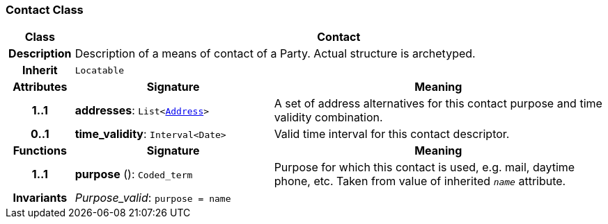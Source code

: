 === Contact Class

[cols="^1,3,5"]
|===
h|*Class*
2+^h|*Contact*

h|*Description*
2+a|Description of a means of contact of a Party. Actual structure is archetyped.

h|*Inherit*
2+|`Locatable`

h|*Attributes*
^h|*Signature*
^h|*Meaning*

h|*1..1*
|*addresses*: `List<<<_address_class,Address>>>`
a|A set of address alternatives for this contact purpose and time validity combination.

h|*0..1*
|*time_validity*: `Interval<Date>`
a|Valid time interval for this contact descriptor.
h|*Functions*
^h|*Signature*
^h|*Meaning*

h|*1..1*
|*purpose* (): `Coded_term`
a|Purpose for which this contact is used, e.g. mail,  daytime phone, etc. Taken from value of inherited `_name_` attribute.

h|*Invariants*
2+a|__Purpose_valid__: `purpose = name`
|===
